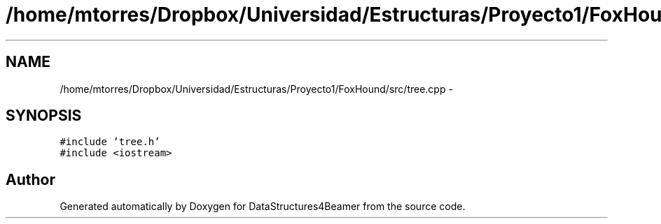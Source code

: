 .TH "/home/mtorres/Dropbox/Universidad/Estructuras/Proyecto1/FoxHound/src/tree.cpp" 3 "Mon Oct 7 2013" "Version 1.0" "DataStructures4Beamer" \" -*- nroff -*-
.ad l
.nh
.SH NAME
/home/mtorres/Dropbox/Universidad/Estructuras/Proyecto1/FoxHound/src/tree.cpp \- 
.SH SYNOPSIS
.br
.PP
\fC#include 'tree\&.h'\fP
.br
\fC#include <iostream>\fP
.br

.SH "Author"
.PP 
Generated automatically by Doxygen for DataStructures4Beamer from the source code\&.
